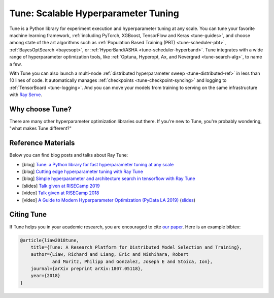 .. _tune-main:

Tune: Scalable Hyperparameter Tuning
====================================

.. image:: images/tune_overview.png
    :scale: 50%
    :align: center

Tune is a Python library for experiment execution and hyperparameter tuning at any scale.
You can tune your favorite machine learning framework, :ref:`including PyTorch, XGBoost, TensorFlow and Keras <tune-guides>`,
and choose among state of the art algorithms such as :ref:`Population Based Training (PBT) <tune-scheduler-pbt>`,
:ref:`BayesOptSearch <bayesopt>`, or :ref:`HyperBand/ASHA <tune-scheduler-hyperband>`.
Tune integrates with a wide range of hyperparameter optimization tools, like
:ref:`Optuna, Hyperopt, Ax, and Nevergrad <tune-search-alg>`, to name a few.


.. tabbed:: Examples

    Learn how to use Ray Tune for various machine learning frameworks in just a few steps.
    **Click on the tabs to see code examples**.

.. tabbed:: Quickstart

    .. tip:: We'd love to hear your feedback on using Tune - `get in touch <https://forms.gle/PTRvGLbKRdUfuzQo9>`_!

    To run this example, install the following: ``pip install "ray[tune]"``.

    In this quick-start example you _minimize_ a simple function of the form ``f(x) = a**2 + b``, our `objective` function.
    The closer ``a`` is to zero and the smaller ``b`` is, the smaller the total value of ``f(x)``.
    We will define a so-called `search space` for  ``a`` and ``b`` and let Ray Tune explore the space for good values.

    .. literalinclude:: ../../../python/ray/tune/tests/example.py
       :language: python
       :start-after: __quick_start_begin__
       :end-before: __quick_start_end__

.. tabbed:: Keras+Hyperopt

    To tune your Keras models with Hyperopt, you wrap your model in an objective function whose ``config`` you
    can access for selecting hyperparameters.
    In the example below we only tune the ``activation`` parameter of the first layer of the model, but you can
    tune any parameter of the model you want.
    After defining the search space, you can simply initialize the ``HyperOptSearch`` object and pass it to ``run``.
    It's important to tell Ray Tune which metric you want to optimize and whether you want to maximize or minimize it.

    .. code-block:: python

        from ray import tune
        from ray.tune.suggest.hyperopt import HyperOptSearch
        import keras

        # 1. Wrap a Keras model in an objective function.
        def objective(config):
            model = keras.models.Sequential()
            model.add(keras.layers.Dense(784, activation=config["activation"]))
            model.add(keras.layers.Dense(10, activation="softmax"))

            model.compile(loss="binary_crossentropy", optimizer="adam", metrics=["accuracy"])
            model.fit(...)
            loss, accuracy = model.evaluate(...)
            return {"accuracy": accuracy}

        # 2. Define a search space and initialize the search algorithm.
        search_space = {"activation": tune.choice(["relu", "tanh"])}
        algo = HyperOptSearch()

        # 3. Start a Tune run that maximizes accuracy.
        analysis = tune.run(
            objective, search_alg=algo, config=search_space, metric="accuracy", mode="max"
        )

.. TODO add .. tabbed:: PyTorch+Optuna

.. TODO add .. tabbed:: Scikit+PBT

With Tune you can also launch a multi-node :ref:`distributed hyperparameter sweep <tune-distributed-ref>`
in less than 10 lines of code.
It automatically manages :ref:`checkpoints <tune-checkpoint-syncing>` and logging to :ref:`TensorBoard <tune-logging>`.
And you can move your models from training to serving on the same infrastructure with `Ray Serve`_.

.. _`Ray Serve`: ../serve/index.html


.. panels::
    :container: text-center
    :column: col-md-4 px-2 py-2
    :card:

    **Getting Started**
    ^^^

    In our getting started tutorial you will learn how to tune a PyTorch model
    effectively with Tune.

    +++
    .. link-button:: tune-tutorial
        :type: ref
        :text: Get Started with Tune
        :classes: btn-outline-info btn-block
    ---

    **Key Concepts**
    ^^^

    Understand the key concepts behind Ray Tune.
    Learn about tune runs, search algorithms, schedulers and other features.

    +++
    .. link-button:: tune-60-seconds
        :type: ref
        :text: Tune's Key Concepts
        :classes: btn-outline-info btn-block
    ---

    **User Guides**
    ^^^

    Our guides teach you about key features of Tune, such as distributed training or early stopping.
    You can also find practical tutorials for scikit-learn, PyTorch, mlflow, and many more.

    +++
    .. link-button:: tune-guides
        :type: ref
        :text: Learn How To Use Tune
        :classes: btn-outline-info btn-block
    ---

    **Examples**
    ^^^

    Check out some of our many examples on Ray Tune.

    +++
    .. link-button:: tune-examples-ref
        :type: ref
        :text: Ray Tune Examples
        :classes: btn-outline-info btn-block
    ---

    **Ray Tune FAQ**
    ^^^

    Find answers to commonly asked questions in our detailed FAQ.

    +++
    .. link-button:: tune-faq
        :type: ref
        :text: Ray Tune FAQ
        :classes: btn-outline-info btn-block
    ---

    **Ray Tune API**
    ^^^

    Get more in-depth information about the Ray Tune API, including all about search spaces,
    algorithms and training configurations.

    +++
    .. link-button:: tune-api-ref
        :type: ref
        :text: Read the API Reference
        :classes: btn-outline-info btn-block


Why choose Tune?
----------------

There are many other hyperparameter optimization libraries out there.
If you're new to Tune, you're probably wondering, "what makes Tune different?"

.. dropdown:: Cutting-Edge Optimization Algorithms
    :animate: fade-in-slide-down

    As a user, you're probably looking into hyperparameter optimization because you want to quickly increase your
    model performance.

    Tune enables you to leverage a variety of these cutting edge optimization algorithms, reducing the cost of tuning
    by `terminating bad runs early <tune-scheduler-hyperband>`_,
    :ref:`choosing better parameters to evaluate <tune-search-alg>`, or even
    :ref:`changing the hyperparameters during training <tune-scheduler-pbt>` to optimize schedules.

.. dropdown:: First-class Developer Productivity
    :animate: fade-in-slide-down

    A key problem with many hyperparameter optimization frameworks is the need to restructure
    your code to fit the framework.
    With Tune, you can optimize your model just by :ref:`adding a few code snippets <tune-tutorial>`.

    Also, Tune removes boilerplate from your code training workflow,
    automatically :ref:`manages checkpoints <tune-checkpoint-syncing>` and
    :ref:`logs results to tools <tune-logging>` such as MLflow and TensorBoard, while also being highly customizable.

.. dropdown:: Multi-GPU & Distributed Training Out Of The Box
    :animate: fade-in-slide-down

    Hyperparameter tuning is known to be highly time-consuming, so it is often necessary to parallelize this process.
    Most other tuning frameworks require you to implement your own multi-process framework or build your own
    distributed system to speed up hyperparameter tuning.

    However, Tune allows you to transparently :ref:`parallelize across multiple GPUs and multiple nodes <tune-parallelism>`.
    Tune even has seamless :ref:`fault tolerance and cloud support <tune-distributed-ref>`, allowing you to scale up
    your hyperparameter search by 100x while reducing costs by up to 10x by using cheap preemptible instances.

.. dropdown:: Coming From Another Hyperparameter Optimization Tool?
    :animate: fade-in-slide-down

    You might be already using an existing hyperparameter tuning tool such as HyperOpt or Bayesian Optimization.

    In this situation, Tune actually allows you to power up your existing workflow.
    Tune's :ref:`Search Algorithms <tune-search-alg>` integrate with a variety of popular hyperparameter tuning
    libraries (such as Nevergrad or HyperOpt) and allow you to seamlessly scale up your optimization
    process - without sacrificing performance.


Reference Materials
-------------------

Below you can find blog posts and talks about Ray Tune:

- [blog] `Tune: a Python library for fast hyperparameter tuning at any scale <https://towardsdatascience.com/fast-hyperparameter-tuning-at-scale-d428223b081c>`_
- [blog] `Cutting edge hyperparameter tuning with Ray Tune <https://medium.com/riselab/cutting-edge-hyperparameter-tuning-with-ray-tune-be6c0447afdf>`_
- [blog] `Simple hyperparameter and architecture search in tensorflow with Ray Tune <http://louiskirsch.com/ai/ray-tune>`_
- [slides] `Talk given at RISECamp 2019 <https://docs.google.com/presentation/d/1v3IldXWrFNMK-vuONlSdEuM82fuGTrNUDuwtfx4axsQ/edit?usp=sharing>`_
- [video] `Talk given at RISECamp 2018 <https://www.youtube.com/watch?v=38Yd_dXW51Q>`_
- [video] `A Guide to Modern Hyperparameter Optimization (PyData LA 2019) <https://www.youtube.com/watch?v=10uz5U3Gy6E>`_ (`slides <https://speakerdeck.com/richardliaw/a-modern-guide-to-hyperparameter-optimization>`_)

Citing Tune
-----------

If Tune helps you in your academic research, you are encouraged to cite `our paper <https://arxiv.org/abs/1807.05118>`__.
Here is an example bibtex:

.. code-block:: tex

    @article{liaw2018tune,
        title={Tune: A Research Platform for Distributed Model Selection and Training},
        author={Liaw, Richard and Liang, Eric and Nishihara, Robert
                and Moritz, Philipp and Gonzalez, Joseph E and Stoica, Ion},
        journal={arXiv preprint arXiv:1807.05118},
        year={2018}
    }
